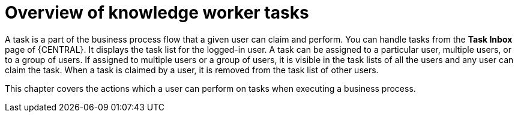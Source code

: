[id='_interacting-with-processes-knowledge-worker-tasks-con']
= Overview of knowledge worker tasks

A task is a part of the business process flow that a given user can claim and perform. You can handle tasks from the *Task Inbox* page of {CENTRAL}. It displays the task list for the logged-in user. A task can be assigned to a particular user, multiple users, or to a group of users. If assigned to multiple users or a group of users, it is visible in the task lists of all the users and any user can claim the task. When a task is claimed by a user, it is removed from the task list of other users.

This chapter covers the actions which a user can perform on tasks when executing a business process.
